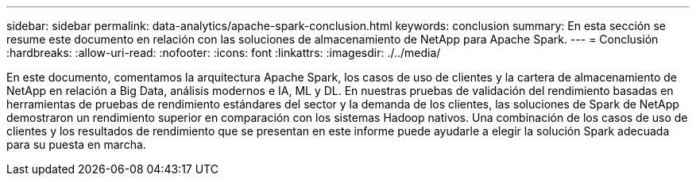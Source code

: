 ---
sidebar: sidebar 
permalink: data-analytics/apache-spark-conclusion.html 
keywords: conclusion 
summary: En esta sección se resume este documento en relación con las soluciones de almacenamiento de NetApp para Apache Spark. 
---
= Conclusión
:hardbreaks:
:allow-uri-read: 
:nofooter: 
:icons: font
:linkattrs: 
:imagesdir: ./../media/


[role="lead"]
En este documento, comentamos la arquitectura Apache Spark, los casos de uso de clientes y la cartera de almacenamiento de NetApp en relación a Big Data, análisis modernos e IA, ML y DL. En nuestras pruebas de validación del rendimiento basadas en herramientas de pruebas de rendimiento estándares del sector y la demanda de los clientes, las soluciones de Spark de NetApp demostraron un rendimiento superior en comparación con los sistemas Hadoop nativos. Una combinación de los casos de uso de clientes y los resultados de rendimiento que se presentan en este informe puede ayudarle a elegir la solución Spark adecuada para su puesta en marcha.
